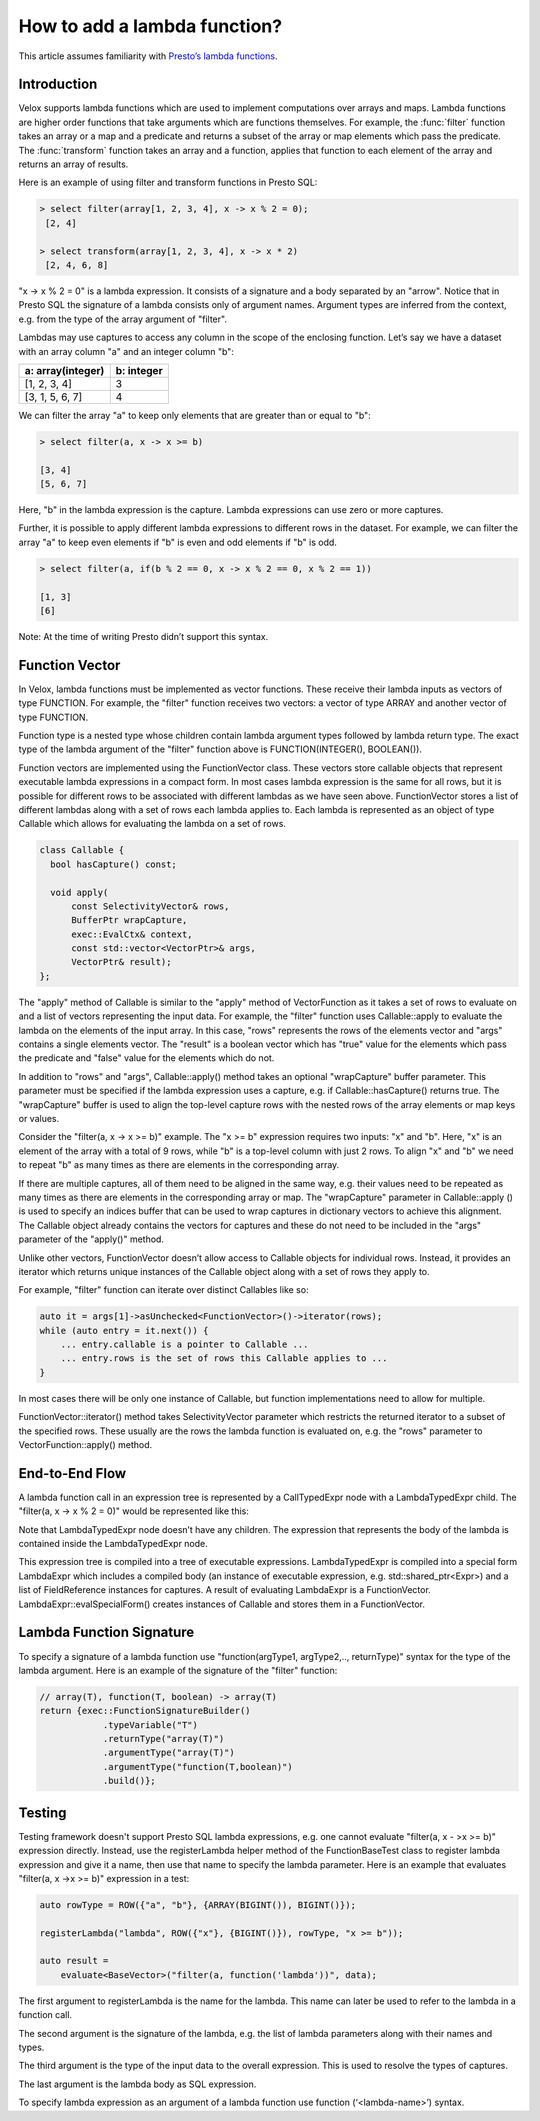 =============================
How to add a lambda function?
=============================

This article assumes familiarity with `Presto’s lambda functions
<https://prestodb.io/blog/2020/03/02/presto-lambda>`_.

Introduction
------------

Velox supports lambda functions which are used to implement computations over
arrays and maps. Lambda functions are higher order functions that take
arguments which are functions themselves. For example, the :func:`filter`
function takes an array or a map and a predicate and returns a subset of the
array or map elements which pass the predicate. The :func:`transform` function
takes an array and a function, applies that function to each element of the
array and returns an array of results.

Here is an example of using filter and transform functions in Presto SQL:

.. code-block:: sql

    > select filter(array[1, 2, 3, 4], x -> x % 2 = 0);
     [2, 4]

    > select transform(array[1, 2, 3, 4], x -> x * 2)
     [2, 4, 6, 8]

"x -> x % 2 = 0" is a lambda expression. It consists of a signature and a body
separated by an "arrow". Notice that in Presto SQL the signature of a lambda
consists only of argument names. Argument types are inferred from the context,
e.g. from the type of the array argument of "filter".

Lambdas may use captures to access any column in the scope of the enclosing
function. Let’s say we have a dataset with an array column "a" and an integer
column "b":

=================   ==========
a: array(integer)   b: integer
=================   ==========
[1, 2, 3, 4]        3
[3, 1, 5, 6, 7]     4
=================   ==========

We can filter the array "a" to keep only elements that are greater than or equal
to "b":

.. code-block:: sql

    > select filter(a, x -> x >= b)

    [3, 4]
    [5, 6, 7]

Here, "b" in the lambda expression is the capture. Lambda expressions can use
zero or more captures.

Further, it is possible to apply different lambda expressions to different rows
in the dataset. For example, we can filter the array "a" to keep even elements
if "b" is even and odd elements if "b" is odd.

.. code-block:: sql

    > select filter(a, if(b % 2 == 0, x -> x % 2 == 0, x % 2 == 1))

    [1, 3]
    [6]

Note: At the time of writing Presto didn’t support this syntax.

Function Vector
---------------

In Velox, lambda functions must be implemented as vector functions. These
receive their lambda inputs as vectors of type FUNCTION. For example,
the "filter" function receives two vectors: a vector of type ARRAY and another
vector of type FUNCTION.

Function type is a nested type whose children contain lambda argument types
followed by lambda return type. The exact type of the lambda argument of
the "filter" function above is FUNCTION(INTEGER(), BOOLEAN()).

Function vectors are implemented using the FunctionVector class. These vectors
store callable objects that represent executable lambda expressions in a
compact form. In most cases lambda expression is the same for all rows, but it
is possible for different rows to be associated with different lambdas as we
have seen above. FunctionVector stores a list of different lambdas along with a
set of rows each lambda applies to. Each lambda is represented as an object of
type Callable which allows for evaluating the lambda on a set of rows.

.. code-block:: c++

    class Callable {
      bool hasCapture() const;

      void apply(
          const SelectivityVector& rows,
          BufferPtr wrapCapture,
          exec::EvalCtx& context,
          const std::vector<VectorPtr>& args,
          VectorPtr& result);
    };

The "apply" method of Callable is similar to the "apply" method of
VectorFunction as it takes a set of rows to evaluate on and a list of vectors
representing the input data. For example, the "filter" function uses
Callable::apply to evaluate the lambda on the elements of the input array. In
this case, "rows" represents the rows of the elements vector and "args"
contains a single elements vector. The "result" is a boolean vector which
has "true" value for the elements which pass the predicate and "false" value
for the elements which do not.

.. image:: images/lambda-apply.png
  :width: 600

In addition to "rows" and "args", Callable::apply() method takes an
optional "wrapCapture" buffer parameter. This parameter must be specified if
the lambda expression uses a capture, e.g. if Callable::hasCapture() returns
true. The "wrapCapture" buffer is used to align the top-level capture rows with
the nested rows of the array elements or map keys or values.

Consider the "filter(a, x -> x >= b)" example. The "x >= b" expression requires
two inputs: "x" and "b". Here, "x" is an element of the array with a total of 9
rows, while "b" is a top-level column with just 2 rows. To align "x" and "b" we
need to repeat "b" as many times as there are elements in the corresponding
array.

.. image:: images/lambda-apply-with-capture.png
  :width: 500

If there are multiple captures, all of them need to be aligned in the same way,
e.g. their values need to be repeated as many times as there are elements in
the corresponding array or map. The "wrapCapture" parameter in Callable::apply
() is used to specify an indices buffer that can be used to wrap captures in
dictionary vectors to achieve this alignment. The Callable object already
contains the vectors for captures and these do not need to be included in
the "args" parameter of the "apply()" method.

Unlike other vectors, FunctionVector doesn’t allow access to Callable objects
for individual rows. Instead, it provides an iterator which returns unique
instances of the Callable object along with a set of rows they apply to.

For example, "filter" function can iterate over distinct Callables like so:

.. code-block:: c++

    auto it = args[1]->asUnchecked<FunctionVector>()->iterator(rows);
    while (auto entry = it.next()) {
        ... entry.callable is a pointer to Callable ...
        ... entry.rows is the set of rows this Callable applies to ...
    }

In most cases there will be only one instance of Callable, but function
implementations need to allow for multiple.

FunctionVector::iterator() method takes SelectivityVector parameter which
restricts the returned iterator to a subset of the specified rows. These
usually are the rows the lambda function is evaluated on, e.g. the "rows"
parameter to VectorFunction::apply() method.

End-to-End Flow
---------------

A lambda function call in an expression tree is represented by a CallTypedExpr
node with a LambdaTypedExpr child. The "filter(a, x -> x % 2 = 0)" would be
represented like this:

.. image:: images/lambda-end-to-end.png
  :width: 800

Note that LambdaTypedExpr node doesn’t have any children. The expression that
represents the body of the lambda is contained inside the LambdaTypedExpr
node.

This expression tree is compiled into a tree of executable expressions.
LambdaTypedExpr is compiled into a special form LambdaExpr which includes a
compiled body (an instance of executable expression, e.g.
std::shared_ptr<Expr>) and a list of FieldReference instances for captures. A
result of evaluating LambdaExpr is a FunctionVector.
LambdaExpr::evalSpecialForm() creates instances of Callable and stores them in
a FunctionVector.

Lambda Function Signature
-------------------------

To specify a signature of a lambda function use "function(argType1, argType2,..,
returnType)" syntax for the type of the lambda argument. Here is an example of
the signature of the "filter" function:

.. code-block:: c++

    // array(T), function(T, boolean) -> array(T)
    return {exec::FunctionSignatureBuilder()
                .typeVariable("T")
                .returnType("array(T)")
                .argumentType("array(T)")
                .argumentType("function(T,boolean)")
                .build()};

Testing
-------

Testing framework doesn't support Presto SQL lambda expressions, e.g. one cannot
evaluate "filter(a, x - >x >= b)" expression directly. Instead, use the
registerLambda helper method of the FunctionBaseTest class to register lambda
expression and give it a name, then use that name to specify the lambda
parameter. Here is an example that evaluates "filter(a, x ->x >= b)" expression
in a test:

.. code-block:: c++

  auto rowType = ROW({"a", "b"}, {ARRAY(BIGINT()), BIGINT()});

  registerLambda("lambda", ROW({"x"}, {BIGINT()}), rowType, "x >= b"));

  auto result =
      evaluate<BaseVector>("filter(a, function('lambda'))", data);

The first argument to registerLambda is the name for the lambda. This name can
later be used to refer to the lambda in a function call.

The second argument is the signature of the lambda, e.g. the list of lambda
parameters along with their names and types.

The third argument is the type of the input data to the overall expression. This
is used to resolve the types of captures.

The last argument is the lambda body as SQL expression.

To specify lambda expression as an argument of a lambda function use function
(‘<lambda-name>’) syntax.
